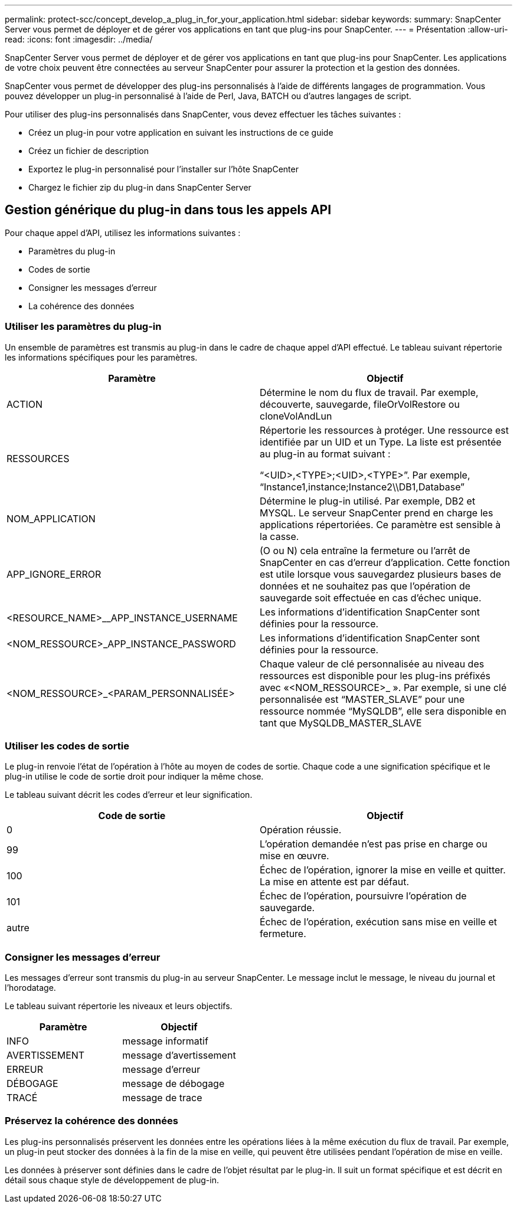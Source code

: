 ---
permalink: protect-scc/concept_develop_a_plug_in_for_your_application.html 
sidebar: sidebar 
keywords:  
summary: SnapCenter Server vous permet de déployer et de gérer vos applications en tant que plug-ins pour SnapCenter. 
---
= Présentation
:allow-uri-read: 
:icons: font
:imagesdir: ../media/


[role="lead"]
SnapCenter Server vous permet de déployer et de gérer vos applications en tant que plug-ins pour SnapCenter. Les applications de votre choix peuvent être connectées au serveur SnapCenter pour assurer la protection et la gestion des données.

SnapCenter vous permet de développer des plug-ins personnalisés à l'aide de différents langages de programmation. Vous pouvez développer un plug-in personnalisé à l'aide de Perl, Java, BATCH ou d'autres langages de script.

Pour utiliser des plug-ins personnalisés dans SnapCenter, vous devez effectuer les tâches suivantes :

* Créez un plug-in pour votre application en suivant les instructions de ce guide
* Créez un fichier de description
* Exportez le plug-in personnalisé pour l'installer sur l'hôte SnapCenter
* Chargez le fichier zip du plug-in dans SnapCenter Server




== Gestion générique du plug-in dans tous les appels API

[role="lead"]
Pour chaque appel d'API, utilisez les informations suivantes :

* Paramètres du plug-in
* Codes de sortie
* Consigner les messages d'erreur
* La cohérence des données




=== Utiliser les paramètres du plug-in

Un ensemble de paramètres est transmis au plug-in dans le cadre de chaque appel d'API effectué. Le tableau suivant répertorie les informations spécifiques pour les paramètres.

|===
| Paramètre | Objectif 


 a| 
ACTION
 a| 
Détermine le nom du flux de travail. Par exemple, découverte, sauvegarde, fileOrVolRestore ou cloneVolAndLun



 a| 
RESSOURCES
 a| 
Répertorie les ressources à protéger. Une ressource est identifiée par un UID et un Type. La liste est présentée au plug-in au format suivant :

“<UID>,<TYPE>;<UID>,<TYPE>”. Par exemple, “Instance1,instance;Instance2\\DB1,Database”



 a| 
NOM_APPLICATION
 a| 
Détermine le plug-in utilisé. Par exemple, DB2 et MYSQL. Le serveur SnapCenter prend en charge les applications répertoriées. Ce paramètre est sensible à la casse.



 a| 
APP_IGNORE_ERROR
 a| 
(O ou N) cela entraîne la fermeture ou l'arrêt de SnapCenter en cas d'erreur d'application. Cette fonction est utile lorsque vous sauvegardez plusieurs bases de données et ne souhaitez pas que l'opération de sauvegarde soit effectuée en cas d'échec unique.



 a| 
<RESOURCE_NAME>__APP_INSTANCE_USERNAME
 a| 
Les informations d'identification SnapCenter sont définies pour la ressource.



 a| 
<NOM_RESSOURCE>_APP_INSTANCE_PASSWORD
 a| 
Les informations d'identification SnapCenter sont définies pour la ressource.



 a| 
<NOM_RESSOURCE>_<PARAM_PERSONNALISÉE>
 a| 
Chaque valeur de clé personnalisée au niveau des ressources est disponible pour les plug-ins préfixés avec «<NOM_RESSOURCE>_ ». Par exemple, si une clé personnalisée est “MASTER_SLAVE” pour une ressource nommée “MySQLDB”, elle sera disponible en tant que MySQLDB_MASTER_SLAVE

|===


=== Utiliser les codes de sortie

Le plug-in renvoie l'état de l'opération à l'hôte au moyen de codes de sortie. Chaque code a une signification spécifique et le plug-in utilise le code de sortie droit pour indiquer la même chose.

Le tableau suivant décrit les codes d'erreur et leur signification.

|===
| Code de sortie | Objectif 


 a| 
0
 a| 
Opération réussie.



 a| 
99
 a| 
L'opération demandée n'est pas prise en charge ou mise en œuvre.



 a| 
100
 a| 
Échec de l'opération, ignorer la mise en veille et quitter. La mise en attente est par défaut.



 a| 
101
 a| 
Échec de l'opération, poursuivre l'opération de sauvegarde.



 a| 
autre
 a| 
Échec de l'opération, exécution sans mise en veille et fermeture.

|===


=== Consigner les messages d'erreur

Les messages d'erreur sont transmis du plug-in au serveur SnapCenter. Le message inclut le message, le niveau du journal et l'horodatage.

Le tableau suivant répertorie les niveaux et leurs objectifs.

|===
| Paramètre | Objectif 


 a| 
INFO
 a| 
message informatif



 a| 
AVERTISSEMENT
 a| 
message d'avertissement



 a| 
ERREUR
 a| 
message d'erreur



 a| 
DÉBOGAGE
 a| 
message de débogage



 a| 
TRACÉ
 a| 
message de trace

|===


=== Préservez la cohérence des données

Les plug-ins personnalisés préservent les données entre les opérations liées à la même exécution du flux de travail. Par exemple, un plug-in peut stocker des données à la fin de la mise en veille, qui peuvent être utilisées pendant l'opération de mise en veille.

Les données à préserver sont définies dans le cadre de l'objet résultat par le plug-in. Il suit un format spécifique et est décrit en détail sous chaque style de développement de plug-in.
